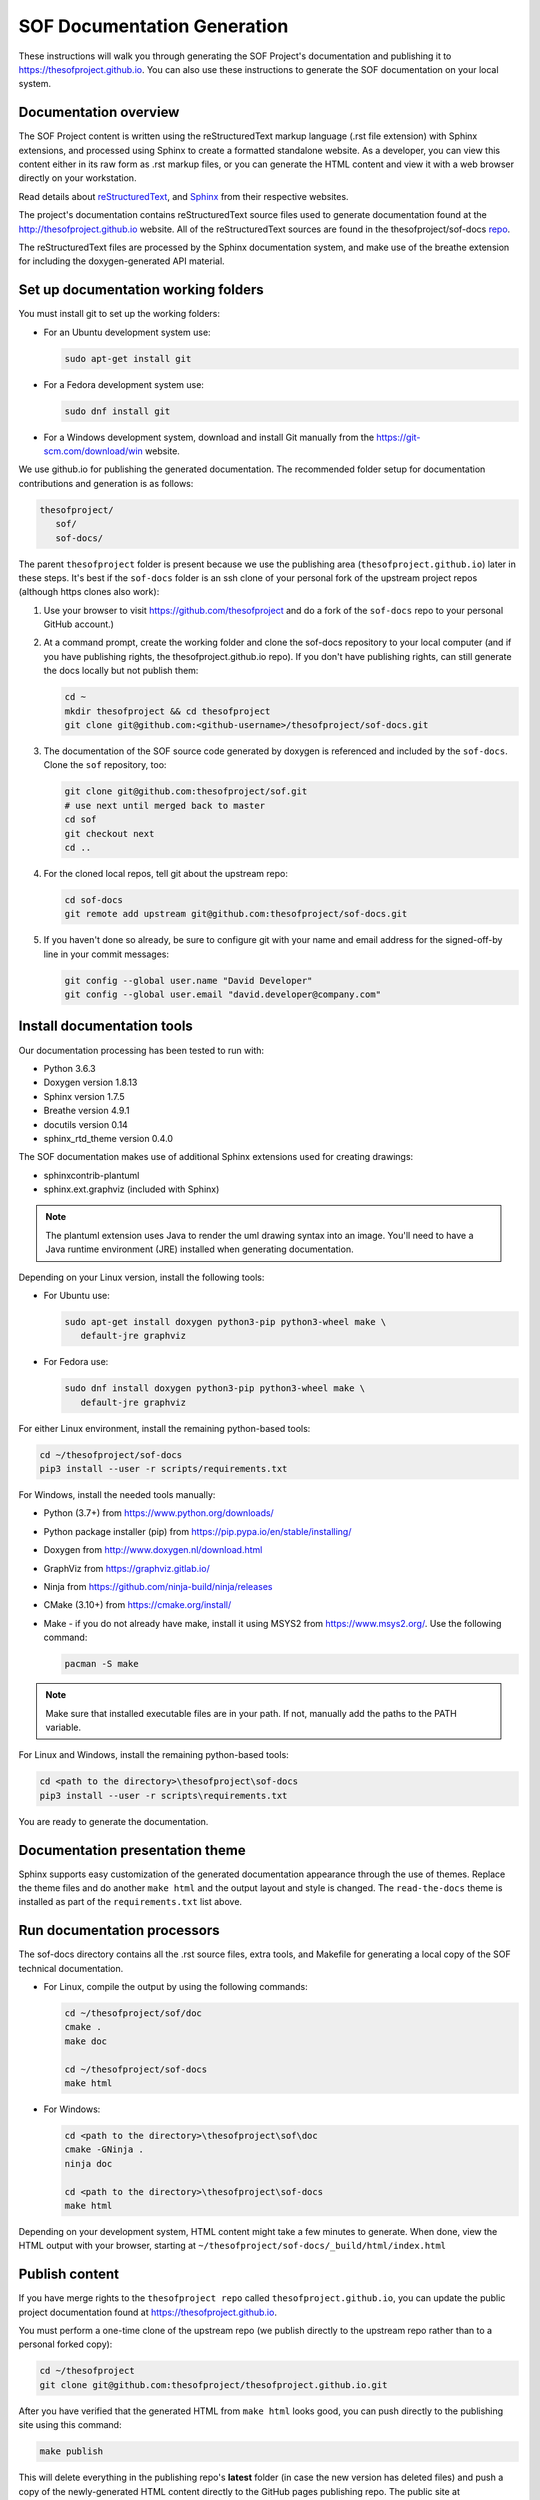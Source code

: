 .. _sof_doc:

SOF Documentation Generation
############################

These instructions will walk you through generating the SOF Project's
documentation and publishing it to https://thesofproject.github.io.
You can also use these instructions to generate the SOF documentation
on your local system.

Documentation overview
**********************

The SOF Project content is written using the reStructuredText markup
language (.rst file extension) with Sphinx extensions, and processed
using Sphinx to create a formatted standalone website. As a developer, you can
view this content either in its raw form as .rst markup files, or you
can generate the HTML content and view it with a web browser directly on
your workstation.

Read details about `reStructuredText`_, and `Sphinx`_ from
their respective websites.

The project's documentation contains reStructuredText source files used to
generate documentation found at the http://thesofproject.github.io website.
All of the reStructuredText sources are found in the thesofproject/sof-docs
`repo`_.

The reStructuredText files are processed by the Sphinx documentation system,
and make use of the breathe extension for including the doxygen-generated API
material.


Set up documentation working folders
************************************

You must install git to set up the working folders:

* For an Ubuntu development system use:

  .. code-block:: bash

     sudo apt-get install git

* For a Fedora development system use:

  .. code-block:: bash

     sudo dnf install git

* For a Windows development system, download and install Git manually from the https://git-scm.com/download/win website.

We use github.io for publishing the generated documentation. The recommended
folder setup for documentation contributions and generation is as follows:

.. code-block:: console

   thesofproject/
      sof/
      sof-docs/

The parent ``thesofproject`` folder is present because we use the
publishing area (``thesofproject.github.io``) later in these steps. It's
best if the ``sof-docs`` folder is an ssh clone of your personal fork of the
upstream project repos (although https clones also work):

#. Use your browser to visit https://github.com/thesofproject and do a
   fork of the ``sof-docs`` repo to your personal GitHub account.)

   .. image:: images/fork-sof-docs.png

#. At a command prompt, create the working folder and clone the sof-docs
   repository to your local computer (and if you have publishing rights, the
   thesofproject.github.io repo). If you don't have publishing rights,
   can still generate the docs locally but not publish them:

   .. code-block:: bash

      cd ~
      mkdir thesofproject && cd thesofproject
      git clone git@github.com:<github-username>/thesofproject/sof-docs.git

#. The documentation of the SOF source code generated by doxygen is referenced and included by the ``sof-docs``. Clone the ``sof`` repository, too:

   .. code-block:: bash

      git clone git@github.com:thesofproject/sof.git
      # use next until merged back to master
      cd sof
      git checkout next
      cd ..

#. For the cloned local repos, tell git about the upstream repo:

   .. code-block:: bash

      cd sof-docs
      git remote add upstream git@github.com:thesofproject/sof-docs.git

#. If you haven't done so already, be sure to configure git with your name
   and email address for the signed-off-by line in your commit messages:

   .. code-block:: bash

      git config --global user.name "David Developer"
      git config --global user.email "david.developer@company.com"

Install documentation tools
***************************

Our documentation processing has been tested to run with:

* Python 3.6.3
* Doxygen version 1.8.13
* Sphinx version 1.7.5
* Breathe version 4.9.1
* docutils version 0.14
* sphinx_rtd_theme version 0.4.0

The SOF documentation makes use of additional Sphinx extensions used for
creating drawings:

* sphinxcontrib-plantuml
* sphinx.ext.graphviz  (included with Sphinx)

.. note::  The plantuml extension uses Java to render the uml drawing
   syntax into an image. You'll need to have a Java runtime environment
   (JRE) installed when generating documentation.

Depending on your Linux version, install the following tools:

* For Ubuntu use:

  .. code-block:: bash

     sudo apt-get install doxygen python3-pip python3-wheel make \
        default-jre graphviz

* For Fedora use:

  .. code-block:: bash

     sudo dnf install doxygen python3-pip python3-wheel make \
        default-jre graphviz

For either Linux environment, install the remaining python-based
tools:

.. code-block:: bash

   cd ~/thesofproject/sof-docs
   pip3 install --user -r scripts/requirements.txt

For Windows, install the needed tools manually:

* Python (3.7+) from https://www.python.org/downloads/

* Python package installer (pip) from https://pip.pypa.io/en/stable/installing/

* Doxygen from http://www.doxygen.nl/download.html

* GraphViz from https://graphviz.gitlab.io/

* Ninja from https://github.com/ninja-build/ninja/releases

* CMake (3.10+) from https://cmake.org/install/

* Make - if you do not already have make, install it using MSYS2 from https://www.msys2.org/. Use the following command:

  .. code-block:: bash

     pacman -S make

.. note::
   Make sure that installed executable files are in your path. If not,
   manually add the paths to the PATH variable.

For Linux and Windows, install the remaining python-based tools:

.. code-block:: bash

   cd <path to the directory>\thesofproject\sof-docs
   pip3 install --user -r scripts\requirements.txt


You are ready to generate the documentation.

Documentation presentation theme
********************************

Sphinx supports easy customization of the generated documentation
appearance through the use of themes. Replace the theme files and do
another ``make html`` and the output layout and style is changed.
The ``read-the-docs`` theme is installed as part of the
``requirements.txt`` list above.

Run documentation processors
****************************

The sof-docs directory contains all the .rst source files, extra tools, and
Makefile for generating a local copy of the SOF technical documentation.

* For Linux, compile the output by using the following commands:

  .. code-block:: bash

     cd ~/thesofproject/sof/doc
     cmake .
     make doc

     cd ~/thesofproject/sof-docs
     make html

* For Windows:

  .. code-block:: bash

     cd <path to the directory>\thesofproject\sof\doc
     cmake -GNinja .
     ninja doc

     cd <path to the directory>\thesofproject\sof-docs
     make html

Depending on your development system, HTML content might take a few minutes to generate. When done, view the HTML output with
your browser, starting at ``~/thesofproject/sof-docs/_build/html/index.html``

Publish content
***************

If you have merge rights to the ``thesofproject repo`` called
``thesofproject.github.io``, you can update the public project documentation
found at https://thesofproject.github.io.

You must perform a one-time clone of the upstream repo (we publish
directly to the upstream repo rather than to a personal forked copy):

.. code-block:: bash

   cd ~/thesofproject
   git clone git@github.com:thesofproject/thesofproject.github.io.git

After you have verified that the generated HTML from ``make html`` looks
good, you can push directly to the publishing site using this command:

.. code-block:: bash

   make publish

This will delete everything in the publishing repo's **latest** folder (in case
the new version has deleted files) and push a copy of the newly-generated HTML
content directly to the GitHub pages publishing repo. The public site at
https://thesofproject.github.io will be updated within a few minutes so it's
best to verify the locally-generated html before publishing.

.. note::
   In some situations it is necessary to clean all the files and build from the very beginning. To do this, use the ``make clean`` command.

Installation troubleshooting
****************************

In some cases, after you run ``make html``, the documentation processors might return the following errors:

.. code-block:: console

	Warning: sphinx_rtd_theme missing. Use pip to install it.
	Extension error:
	Could not import extension breathe (exception: No module named breathe)
	Makefile:36: recipe for target 'html' failed
	make: *** [html] Error 1

The issue could be related to the default policy on Debian-based Linux
distributions (i.e. Ubuntu) that links Python commands to Python 2.7.x. You can
verify this by entering the following steps:

.. code-block:: bash

	 python --version

	 Python 2.7.15rc1

	 ll /usr/bin/python

	 lrwxrwxrwx 1 root root 9 sie 29 07:36 /usr/bin/python -> python2.7*

The issue can be resolved by running a dedicated environment with the Python
3.x binary and include its own set of installed Python packages. Virtualization
of the Python environment is recommended as an alternative to:

* adding an alias setup in ~/.bashrc
* changing the symbolic link (/usr/bin/python)
* modifying the default system behavior using update-alternatives

Start with installing virtualization support. As a next step, activate the
virtualized environment:

.. code-block:: bash

	 apt-get install python3-venv
	 python3 -m venv my-sof-env
	 . ./my-sof-env/bin/activate
	 python --version


	 Python 3.6.7

Verify the Python version and proceed with installing all required
Python packages in the virtualized environment:

.. code-block:: bash

	pip install sphinx
	git clone https://github.com/thesofprojects/sof.git
	git clone https://github.com/thesofprojects/sof-docs.git
	cd sof-docs/
	pip install -r scripts/requirements.txt

After the installation is finished, you should be able to generate
documentation by invoking commands listed in **Running the documentation
processors**.

To deactivate the virtual environment and original Python environment, type:

.. code-block:: bash

	deactivate

Further information on how to use lightweight Python
virtualization environments can be found at
https://docs.python.org/3/library/venv.html.

Windows troubleshooting
***********************

It is possible that the ``cmake`` command may not be accessible from the MSYS2 shell:

.. code-block:: console

	cmake -GNinja .
	bash: cmake: command not found

The problem may be due to the MSYS2 PATH missing the cmake installation folder.
If the cmake works correctly from the Win Command Prompt then edit the msys2_shell.cmd
and check if a PATH inherit option is enabled:

.. code-block:: bash

	 set MSYS2_PATH_TYPE=inherit


Another issue that may occur is the ``sphinx-build`` command not found:

.. code-block:: bash

	 make html
	 make: sphinx-build: Command not found
	 make: *** [Makefile:36: html] Error 127

If the above error occurs both in the Win Command Prompt and in the MSYS2 shell
then the python sphinx package needs to be updated:

.. code-block:: bash

	 pip install -U sphinx

Diagram compilation troubleshooting
***********************************

If you are creating a diagram that is using the lastest features of
plantuml, you may encounter the following compilation error:

.. code-block:: console

	 WARNING: error while running plantuml
	 b'ERROR\n2\nSyntax Error?\nSome diagram description contains errors\n'

If you excluded syntax errors in the diagram description, one of remaining
possibilities is lack of compatibility with the installed plantuml.jar version.
You can verify it using the following command:

.. code-block:: bash

	java -jar ./scripts/plantuml.jar -version

If the installed version of plantuml.jar is missing necessary features, submit
a pull request to the SOF documentation repository with a new one.


.. _reStructuredText: http://sphinx-doc.org/rest.html
.. _Sphinx: http://sphinx-doc.org/
.. _repo: https://github.com/thesofproject/sof-docs
